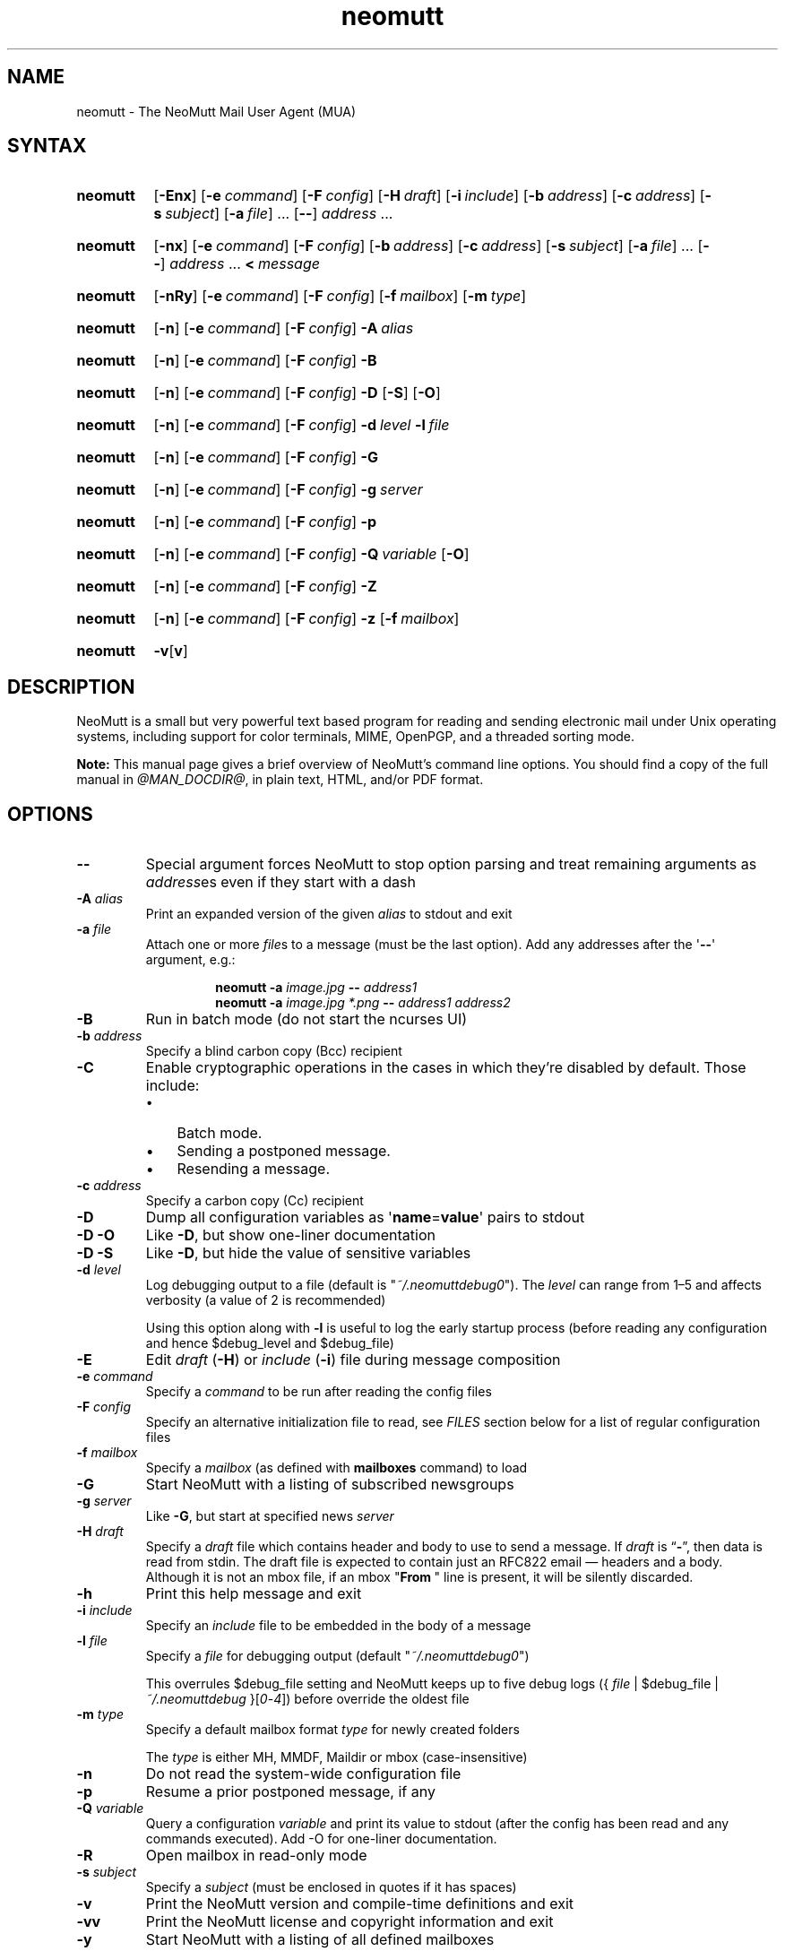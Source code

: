 '\" t
.\" -*- nroff -*-
.\"
.\"
.\"     Copyright (C) 2015-2024 Richard Russon <rich@flatcap.org>
.\"
.\"     This program is free software; you can redistribute it and/or modify
.\"     it under the terms of the GNU General Public License as published by
.\"     the Free Software Foundation; either version 2 of the License, or
.\"     (at your option) any later version.
.\"
.\"     This program is distributed in the hope that it will be useful,
.\"     but WITHOUT ANY WARRANTY; without even the implied warranty of
.\"     MERCHANTABILITY or FITNESS FOR A PARTICULAR PURPOSE.  See the
.\"     GNU General Public License for more details.
.\"
.\"     You should have received a copy of the GNU General Public License
.\"     along with this program; if not, write to the Free Software
.\"     Foundation, Inc., 51 Franklin Street, Fifth Floor, Boston, MA  02110-1301, USA.
.\"
.TH neomutt 1 "@MAN_DATE@" Unix "User Manuals"
.\" --------------------------------------------------------------------
.SH NAME
.\" --------------------------------------------------------------------
neomutt
\-
The NeoMutt Mail User Agent (MUA)
.
.\" --------------------------------------------------------------------
.SH SYNTAX
.\" --------------------------------------------------------------------
.SY neomutt
.RB [ \-Enx ]
.RB [ \-e\~\c
.IR command ]
.RB [ \-F\~\c
.IR config ]
.RB [ \-H\~\c
.IR draft ]
.RB [ \-i\~\c
.IR include ]
.RB [ \-b\~\c
.IR address ]
.RB [ \-c\~\c
.IR address ]
.RB [ \-s\~\c
.IR subject ]
.RB [ \-a\~\c
.IR file ]\~.\|.\|.\&
.RB [ \-\- ]
.IR address \~.\|.\|.
.YS
.
.SY neomutt
.RB [ \-nx ]
.RB [ \-e\~\c
.IR command ]
.RB [ \-F\~\c
.IR config ]
.RB [ \-b\~\c
.IR address ]
.RB [ \-c\~\c
.IR address ]
.RB [ \-s\~\c
.IR subject ]
.RB [ \-a\~\c
.IR file ]\~.\|.\|.\&
.RB [ \-\- ]
.IR address \~.\|.\|.\&
.BI <\~ message
.YS
.
.SY neomutt
.RB [ \-nRy ]
.RB [ \-e\~\c
.IR command ]
.RB [ \-F\~\c
.IR config ]
.RB [ \-f\~\c
.IR mailbox ]
.RB [ \-m\~\c
.IR type ]
.YS
.
.SY neomutt
.RB [ \-n ]
.RB [ \-e\~\c
.IR command ]
.RB [ \-F\~\c
.IR config ]
.BI \-A\~ alias
.YS
.
.SY neomutt
.RB [ \-n ]
.RB [ \-e\~\c
.IR command ]
.RB [ \-F\~\c
.IR config ]
.B \-B
.YS
.
.SY neomutt
.RB [ \-n ]
.RB [ \-e\~\c
.IR command ]
.RB [ \-F\~\c
.IR config ]
.B \-D
.RB [ \-S ]
.RB [ \-O ]
.YS
.
.SY neomutt
.RB [ \-n ]
.RB [ \-e\~\c
.IR command ]
.RB [ \-F\~\c
.IR config ]
.BI \-d\~ level
.BI \-l\~ file
.YS
.
.SY neomutt
.RB [ \-n ]
.RB [ \-e\~\c
.IR command ]
.RB [ \-F\~\c
.IR config ]
.B \-G
.YS
.
.SY neomutt
.RB [ \-n ]
.RB [ \-e\~\c
.IR command ]
.RB [ \-F\~\c
.IR config ]
.BI \-g\~ server
.YS
.
.SY neomutt
.RB [ \-n ]
.RB [ \-e\~\c
.IR command ]
.RB [ \-F\~\c
.IR config ]
.B \-p
.YS
.
.SY neomutt
.RB [ \-n ]
.RB [ \-e\~\c
.IR command ]
.RB [ \-F\~\c
.IR config ]
.BI \-Q\~ variable
.RB [ \-O ]
.YS
.
.SY neomutt
.RB [ \-n ]
.RB [ \-e\~\c
.IR command ]
.RB [ \-F\~\c
.IR config ]
.B \-Z
.YS
.
.SY neomutt
.RB [ \-n ]
.RB [ \-e\~\c
.IR command ]
.RB [ \-F\~\c
.IR config ]
.B \-z
.RB [ \-f\~\c
.IR mailbox ]
.YS
.
.SY neomutt
.BR \-v [ v ]
.YS
.
.\" --------------------------------------------------------------------
.SH DESCRIPTION
.\" --------------------------------------------------------------------
NeoMutt is a small but very powerful
text based program for reading and sending electronic mail
under Unix operating systems,
including support for
color terminals,
MIME,
OpenPGP,
and a threaded sorting mode.
.
.PP
.B Note:
This manual page gives a brief overview of NeoMutt's command line options.
You should find a copy of the full manual in \fI@MAN_DOCDIR@\fP,
in plain text,
HTML,
and/or PDF format.
.
.\" --------------------------------------------------------------------
.SH OPTIONS
.\" --------------------------------------------------------------------
.TP
.B \-\-
Special argument forces NeoMutt to stop option parsing and
treat remaining arguments as \fIaddress\fPes even if they start with a dash
.
.TP
.BI \-A " alias"
Print an expanded version of the given \fIalias\fP to stdout and exit
.
.TP
.BI \-a " file"
Attach one or more \fIfile\fPs to a message (must be the last option).
Add any addresses after the \(aq\fB\-\-\fP\(aq argument, e.g.:
.RS
.IP
.EX
.BI "neomutt \-a " "image.jpg " "\-\- " "address1 "
.BI "neomutt \-a " "image.jpg *.png " "\-\- " "address1 address2 "
.EE
.RE
.
.TP
.B \-B
Run in batch mode (do not start the ncurses UI)
.
.TP
.BI \-b " address"
Specify a blind carbon copy (Bcc) recipient
.
.TP
.BI \-C
Enable cryptographic operations
in the cases in which they're disabled by default.
Those include:
.RS
.PD 0
.IP \(bu 3
Batch mode.
.IP \(bu
Sending a postponed message.
.IP \(bu
Resending a message.
.PD
.RE
.
.TP
.BI \-c " address"
Specify a carbon copy (Cc) recipient
.
.TP
.B \-D
Dump all configuration variables as
.RB \(aq name = value \(aq
pairs to stdout
.
.TP
.B \-D\ \-O
Like \fB\-D\fP, but show one-liner documentation
.
.TP
.B \-D\ \-S
Like \fB\-D\fP, but hide the value of sensitive variables
.
.TP
.BI \-d " level"
Log debugging output to a file (default is \(dq\fI~/.neomuttdebug0\fP\(dq).
The \fIlevel\fP can range from 1\(en5 and affects verbosity
(a value of 2 is recommended)
.IP
Using this option along with \fB\-l\fP is useful
to log the early startup process
(before reading any configuration and hence $debug_level and $debug_file)
.
.TP
.B \-E
Edit \fIdraft\fP (\fB\-H\fP) or \fIinclude\fP (\fB\-i\fP) file
during message composition
.
.TP
.BI \-e " command"
Specify a \fIcommand\fP to be run after reading the config files
.
.TP
.BI \-F " config"
Specify an alternative initialization file to read,
see \fIFILES\fP section below for a list of regular configuration files
.
.TP
.BI \-f " mailbox"
Specify a \fImailbox\fP (as defined with \fBmailboxes\fP command) to load
.
.TP
.B \-G
Start NeoMutt with a listing of subscribed newsgroups
.
.TP
.BI \-g " server"
Like \fB\-G\fP, but start at specified news \fIserver\fP
.
.TP
.BI \-H " draft"
Specify a \fIdraft\fP file which contains
header and body to use to send a message.
If \fIdraft\fP is \*(lq\fB\-\fP\*(rq, then data is read from stdin.
The draft file is expected to
contain just an RFC822 email \(em headers and a body.
Although it is not an mbox file,
if an mbox "\fBFrom\~\fP" line is present,
it will be silently discarded.
.
.TP
.B \-h
Print this help message and exit
.
.TP
.BI \-i " include"
Specify an \fIinclude\fP file to be embedded in the body of a message
.
.TP
.BI \-l " file"
Specify a \fIfile\fP for debugging output (default
\(dq\fI~/.neomuttdebug0\fP\(dq)
.IP
This overrules $debug_file setting and NeoMutt keeps up to five debug logs
.RI "({ " file " | $debug_file | " ~/.neomuttdebug " }[" 0 - 4 ])
before override the oldest file
.
.TP
.BI \-m " type"
Specify a default mailbox format \fItype\fP for newly created folders
.IP
The \fItype\fP is either MH, MMDF, Maildir or mbox (case-insensitive)
.
.TP
.B \-n
Do not read the system-wide configuration file
.
.TP
.B \-p
Resume a prior postponed message, if any
.
.TP
.BI \-Q " variable"
Query a configuration \fIvariable\fP and print its value to stdout
(after the config has been read and any commands executed).
Add -O for one-liner documentation.
.
.TP
.B \-R
Open mailbox in read-only mode
.
.TP
.BI \-s " subject"
Specify a \fIsubject\fP
(must be enclosed in quotes if it has spaces)
.
.TP
.B \-v
Print the NeoMutt version and compile-time definitions and exit
.
.TP
.B \-vv
Print the NeoMutt license and copyright information and exit
.
.TP
.B \-y
Start NeoMutt with a listing of all defined mailboxes
.
.TP
.B \-Z
Open the first mailbox with new message
or exit immediately with exit code 1
if none is found in all defined mailboxes
.
.TP
.B \-z
Open the first or specified (\fB\-f\fP) mailbox
if it holds any message
or exit immediately with exit code 1 otherwise
.
.\" --------------------------------------------------------------------
.SH ENVIRONMENT
.\" --------------------------------------------------------------------
.TP
.SM
.B EDITOR
Specifies the editor to use if \fIVISUAL\fP is unset.
Defaults to the \fBVi\fP editor if unset.
.
.TP
.SM
.B EGDSOCKET
For OpenSSL since version 0.9.5,
files,
mentioned at \fIRANDFILE\fP below,
can be Entropy Gathering Daemon (EGD) sockets.
Also, and if exists,
\fI~/.entropy\fP and \fI/tmp/entropy\fP
will be used to initialize SSL library functions.
Specified sockets must be owned by the user
and have permission of 600 (octal number representing).
.
.TP
.SM
.B EMAIL
The user's email address.
.
.TP
.SM
.B HOME
Full path of the user's home directory.
.
.TP
.SM
.B MAIL
Full path of the user's spool mailbox.
.
.TP
.SM
.B MAILCAPS
Path to search for mailcap files.
If unset,
a RFC1524 compliant search path that is extended with NeoMutt related paths
(at position two and three):
.\" .RS
.\" .IP
.RI \(dq \
"$HOME/\:.mailcap" \:: \
"@MAN_DATADIR@/\:mailcap" \:: \
"@MAN_SYSCONFDIR@/\:mailcap" \:: \
"/etc/\:mailcap" \:: \
"/usr/\:etc/\:mailcap" \:: \
"/usr/\:local/\:etc/\:mailcap" \(dq
.\" .RE
.\" .IP
will be used instead.
.
.TP
.SM
.B MAILDIR
Full path of the user's spool mailbox if \fIMAIL\fP is unset.
Commonly used when the spool mailbox is a
.BR maildir (5)
folder.
.
.TP
.SM
.B MM_NOASK
If this variable is set,
mailcap are always used without prompting first.
.
.TP
.SM
.B NNTPSERVER
Similar to configuration variable $news_server,
specifies the domain name or address of the default NNTP server to connect.
If unset,
\fI@MAN_SYSCONFDIR@/nntpserver\fP is used but can be overridden by command line
option \fB\-g\fP.
.
.TP
.SM
.B RANDFILE
Like configuration variable $entropy_file,
defines a path to a file which
includes random data that is used to initialize SSL library functions.
If unset,
\fI~/.rnd\fP is used.
DO NOT store important data in the specified file.
.
.TP
.SM
.B REPLYTO
When set,
specifies the default Reply-To address.
.
.TP
.SM
.B TEXTDOMAINDIR
Defines an absolute path corresponding to \fI@MAN_TEXTDOMAINDIR@\fP that
will be recognised by GNU
.BR gettext (1)
and used for Native Language Support (NLS) if enabled.
.
.TP
.SM
.B TMPDIR
Directory in which temporary files are created.
Defaults to \fI/tmp\fP if unset.
Configuration variable $tmp_dir takes precedence over this one.
.
.TP
.SM
.B VISUAL
Specifies the editor to use when composing messages.
.
.TP
.SM
.B XDG_CONFIG_DIRS
Specifies a X Desktop Group (XDG) compliant location
for the system-wide configuration file,
as described in \fIFILES\fP section below.
This variable defaults to \fI/etc/xdg\fP.
Bypass loading with command line option \fB\-n\fP.
.
.TP
.SM
.B XDG_CONFIG_HOME
Specifies a XDG compliant location for the user-specific configuration file,
as described in \fIFILES\fP section below.
This variable defaults to \fI$HOME/.config\fP.
Can be overridden by command line option \fB\-F\fP.
.
.\" --------------------------------------------------------------------
.SH FILES
.\" --------------------------------------------------------------------
.SS "\s-1Configuration files\s0"
.\" --------------------------------------------------------------------
NeoMutt will read just the first found
configuration file of system-wide and user-specific category,
from the list below and in that order.
.
.PP
But it allows building of a recursive configuration
by using the \fBsource\fP command.
.
.PP
.na
.TS
allbox tab(|);
cb cb cb
r lxi lxi .
\0#N|system-wide|user-specific
1|T{
\%$XDG_CONFIG_DIRS/\:neomutt/\:neomuttrc
T}|T{
\%$XDG_CONFIG_HOME/\:neomutt/\:neomuttrc
T}
2|T{
\%$XDG_CONFIG_DIRS/\:neomutt/\:Muttrc \fB*\fP\fR)\fP
T}|T{
\%$XDG_CONFIG_HOME/\:neomutt/\:muttrc
T}
3|T{
\%@MAN_SYSCONFDIR@/\:neomuttrc
T}|T{
\%$XDG_CONFIG_HOME/\:mutt/\:neomuttrc
T}
4|T{
\%@MAN_SYSCONFDIR@/\:Muttrc \fB*\fP\fR)\fP
T}|T{
\%$XDG_CONFIG_HOME/\:mutt/\:muttrc
T}
5|T{
\%@MAN_DATADIR@/\:neomuttrc
T}|T{
\%~/\:.neomutt/\:neomuttrc
T}
6|T{
\%@MAN_DATADIR@/\:Muttrc \fB*\fP\fR)\fP
T}|T{
\%~/\:.neomutt/\:muttrc
T}
.T&
r c li .
7|\(em|~/.mutt/neomuttrc
8|\(em|~/.mutt/muttrc
9|\(em|~/.neomuttrc
10|\(em|~/.muttrc
.T&
l s s .
\0\fB*\fP) Note the case of the filename
.TE
.ad
.
.SS "\s-1Other relevant files\s0"
.\" --------------------------------------------------------------------
Unless otherwise stated,
NeoMutt will process all grouped files in the order
(from top to bottom)
as they are specified in that listing.
.
.TP
.I "~/.mailcap"
.TQ
.I "@MAN_SYSCONFDIR@/mailcap"
User-specific and system-wide definitions for handling non-text MIME types,
look at environment variable \fBMAILCAPS\fP above
for additional search locations.
.
.TP
.I "~/.neomuttdebug0"
User's default debug log file.
For further details or customising file path
see command line options \fB\-d\fP and \fB\-l\fP above.
.
.TP
.I "/etc/mime.types"
.TQ
.I "@MAN_SYSCONFDIR@/mime.types"
.TQ
.I "@MAN_DATADIR@/mime.types"
.TQ
.I "~/.mime.types"
Description files for
simple plain text mapping between MIME types and filename extensions.
NeoMutt parses these files in the stated order
while processing attachments to determine their MIME type.
.
.TP
.IR "@MAN_DOCDIR@/manual." { html , pdf , txt }
The full NeoMutt manual in HTML, PDF or plain text format.
.
.TP
.IR /tmp/neomutt- XXXX-XXXX-XXXX
Temporary files created by NeoMutt.
For custom locations
look at description of the environment variable \fBTMPDIR\fP above.
Notice that the suffix \fI-XXXX-XXXX-XXXX\fP is just a placeholder
for, e.g. hostname, user name/ID, process ID and/or other random data.
.
.\" --------------------------------------------------------------------
.SH BUGS
.\" --------------------------------------------------------------------
See issue tracker at <https://github.com/neomutt/neomutt/issues>.
.
.\" --------------------------------------------------------------------
.SH NO WARRANTIES
.\" --------------------------------------------------------------------
This program is distributed in the hope that it will be useful,
but WITHOUT ANY WARRANTY;
without even the implied warranty of
MERCHANTABILITY or FITNESS FOR A PARTICULAR PURPOSE.
See the GNU General Public License for more details.
.
.\" --------------------------------------------------------------------
.SH SEE ALSO
.\" --------------------------------------------------------------------
.\" sorted by category and name
.BR gettext (1),
.BR msmtp (1),
.BR notmuch (1),
.BR sendmail (1),
.BR smail (1),
.BR RAND_egd (3),
.BR curses (3),
.BR ncurses (3),
.BR mailcap (5),
.BR maildir (5),
.BR mbox (5),
.BR neomuttrc (5).
.
.PP
For further NeoMutt information:
.RS 4
.TP
\(bu the full manual, see \fIFILES\fP section above
.TQ
\(bu the home page, <https://neomutt.org>
.RE
.
.\" --------------------------------------------------------------------
.SH AUTHOR
.\" --------------------------------------------------------------------
Richard Russon and friends.
Use <neomutt-devel@\:neomutt.org> to contact the developers.
.
